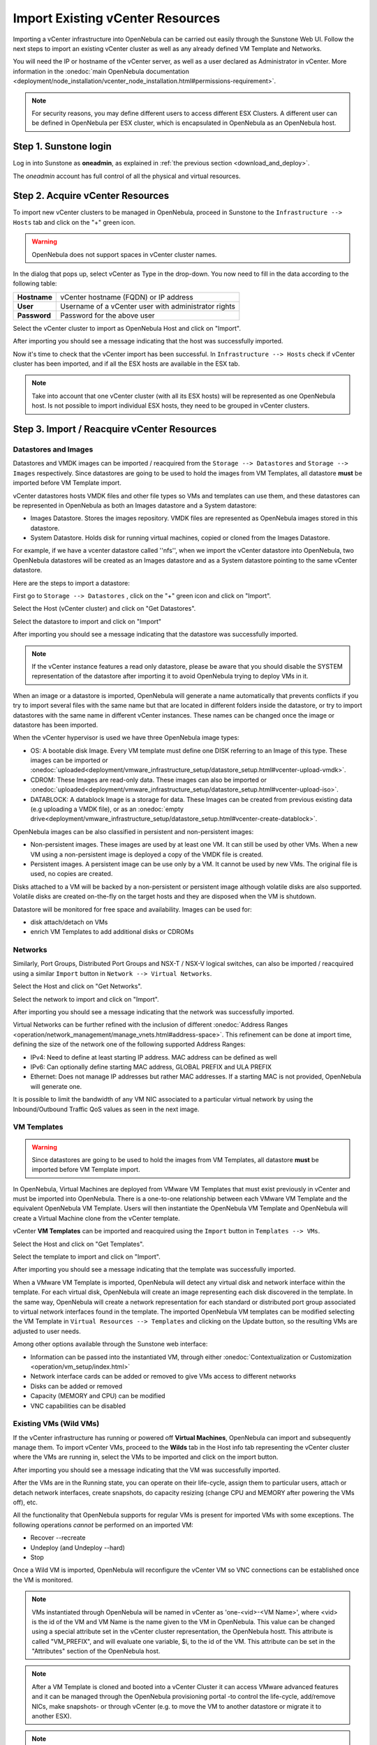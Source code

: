 .. _import_vcenter:

=================================
Import Existing vCenter Resources
=================================

Importing a vCenter infrastructure into OpenNebula can be carried out easily through the Sunstone Web UI. Follow the next steps to import an existing vCenter cluster as well as any already defined VM Template and Networks.

You will need the IP or hostname of the vCenter server, as well as a user declared as Administrator in vCenter. More information in the :onedoc:`main OpenNebula documentation <deployment/node_installation/vcenter_node_installation.html#permissions-requirement>`.


.. note:: For security reasons, you may define different users to access different ESX Clusters. A different user can be defined in OpenNebula per ESX cluster, which is encapsulated in OpenNebula as an OpenNebula host.

Step 1. Sunstone login
-----------------------

Log in into Sunstone as **oneadmin**, as explained in :ref:`the previous section <download_and_deploy>`.

The *oneadmin* account has full control of all the physical and virtual resources.

.. _acquire_resources:

Step 2. Acquire vCenter Resources
---------------------------------

To import new vCenter clusters to be managed in OpenNebula, proceed in Sunstone to the ``Infrastructure --> Hosts`` tab and click on the "+" green icon.

.. image:: /images/import_host.png
    :align: center

.. warning:: OpenNebula does not support spaces in vCenter cluster names.

In the dialog that pops up, select vCenter as Type in the drop-down. You now need to fill in the data according to the following table:

+--------------+------------------------------------------------------+
| **Hostname** | vCenter hostname (FQDN) or IP address                |
+--------------+------------------------------------------------------+
| **User**     | Username of a vCenter user with administrator rights |
+--------------+------------------------------------------------------+
| **Password** | Password for the above user                          |
+--------------+------------------------------------------------------+

.. image:: /images/import_host_getClusters.png
    :align: center

Select the vCenter cluster to import as OpenNebula Host and click on "Import".

.. image:: /images/import_host_import.png
    :align: center

After importing you should see a message indicating that the host was successfully imported.

.. image:: /images/import_host_import_success.png
    :align: center

.. _import_running_vms:

Now it's time to check that the vCenter import has been successful. In ``Infrastructure --> Hosts`` check if vCenter cluster has been imported, and if all the ESX hosts are available in the ESX tab.

.. note:: Take into account that one vCenter cluster (with all its ESX hosts) will be represented as one OpenNebula host. Is not possible to import individual ESX hosts, they need to be grouped in vCenter clusters.

.. image:: /images/import_host_hosts.png
    :align: center

Step 3. Import / Reacquire vCenter Resources
---------------------------------------------------------------------------------

.. _import_images_and_ds:

Datastores and Images
^^^^^^^^^^^^^^^^^^^^^

Datastores and VMDK images can be imported / reacquired from the ``Storage --> Datastores`` and ``Storage --> Images`` respectively. Since datastores are going to be used to hold the images from VM Templates, all datastore **must** be imported before VM Template import.

vCenter datastores hosts VMDK files and other file types so VMs and templates can use them, and these datastores can be represented in OpenNebula as both an Images datastore and a System datastore:

- Images Datastore. Stores the images repository. VMDK files are represented as OpenNebula images stored in this datastore.
- System Datastore. Holds disk for running virtual machines, copied or cloned from the Images Datastore.

For example, if we have a vcenter datastore called ''nfs'', when we import the vCenter datastore into OpenNebula, two OpenNebula datastores will be created as an Images datastore and as a System datastore pointing to the same vCenter datastore.

Here are the steps to import a datastore:

First go to ``Storage --> Datastores`` , click on the "+" green icon and click on "Import".

.. image:: /images/import_datastore.png
    :align: center

Select the Host (vCenter cluster) and click on "Get Datastores".

.. image:: /images/import_datastore_getDatastores.png
    :align: center

Select the datastore to import and click on "Import"

.. image:: /images/import_datastore_import.png
    :align: center

After importing you should see a message indicating that the datastore was successfully imported.

.. image:: /images/import_datastore_import_success.png
    :align: center

.. note:: If the vCenter instance features a read only datastore, please be aware that you should disable the SYSTEM representation of the datastore after importing it to avoid OpenNebula trying to deploy VMs in it.

When an image or a datastore is imported, OpenNebula will generate a name automatically that prevents conflicts if you try to import several files with the same name but that are located in different folders inside the datastore, or try to import datastores with the same name in different vCenter instances. These names can be changed once the image or datastore has been imported.

When the vCenter hypervisor is used we have three OpenNebula image types:

- OS: A bootable disk Image. Every VM template must define one DISK referring to an Image of this type. These images can be imported or :onedoc:`uploaded<deployment/vmware_infrastructure_setup/datastore_setup.html#vcenter-upload-vmdk>`.
- CDROM: These Images are read-only data. These images can also be imported or :onedoc:`uploaded<deployment/vmware_infrastructure_setup/datastore_setup.html#vcenter-upload-iso>`.
- DATABLOCK: A datablock Image is a storage for data. These Images can be created from previous existing data (e.g uploading a VMDK file), or as an :onedoc:`empty drive<deployment/vmware_infrastructure_setup/datastore_setup.html#vcenter-create-datablock>`.

OpenNebula images can be also classified in persistent and non-persistent images:

- Non-persistent images. These images are used by at least one VM. It can still be used by other VMs. When a new VM using a non-persistent image is deployed a copy of the VMDK file is created.
- Persistent images. A persistent image can be use only by a VM. It cannot be used by new VMs. The original file is used, no copies are created.

Disks attached to a VM will be backed by a non-persistent or persistent image although volatile disks are also supported. Volatile disks are created on-the-fly on the target hosts and they are disposed when the VM is shutdown.

Datastore will be monitored for free space and availability. Images can be used for:

- disk attach/detach on VMs
- enrich VM Templates to add additional disks or CDROMs

.. _import_networks:

Networks
^^^^^^^^

Similarly, Port Groups, Distributed Port Groups and NSX-T / NSX-V logical switches, can also be imported / reacquired using a similar ``Import`` button in ``Network --> Virtual Networks``.

.. image:: /images/import_vnet.png
    :align: center

Select the Host and click on "Get Networks".

.. image:: /images/import_vnet_getNetworks.png
    :align: center

Select the network to import and click on "Import".

.. image:: /images/import_vnet_import.png
    :align: center

After importing you should see a message indicating that the network was successfully imported.

.. image:: /images/import_vnet_import_success.png
    :align: center

Virtual Networks can be further refined with the inclusion of different :onedoc:`Address Ranges <operation/network_management/manage_vnets.html#address-space>`. This refinement can be done at import time, defining the size of the network one of the following supported Address Ranges:

- IPv4: Need to define at least starting IP address. MAC address can be defined as well
- IPv6: Can optionally define starting MAC address, GLOBAL PREFIX and ULA PREFIX
- Ethernet: Does not manage IP addresses but rather MAC addresses. If a starting MAC is not provided, OpenNebula will generate one.

It is possible to limit the bandwidth of any VM NIC associated to a particular virtual network by using the Inbound/Outbound Traffic QoS values as seen in the next image.

.. image:: /images/limit_network_bw.png
    :align: center

.. _import_vm_templates:

VM Templates
^^^^^^^^^^^^

.. warning:: Since datastores are going to be used to hold the images from VM Templates, all datastore **must** be imported before VM Template import.

In OpenNebula, Virtual Machines are deployed from VMware VM Templates that must exist previously in vCenter and must be imported into OpenNebula. There is a one-to-one relationship between each VMware VM Template and the equivalent OpenNebula VM Template. Users will then instantiate the OpenNebula VM Template and OpenNebula will create a Virtual Machine clone from the vCenter template.

vCenter **VM Templates** can be imported and reacquired using the ``Import`` button in ``Templates --> VMs``.

.. image:: /images/import_template.png
    :align: center

Select the Host and click on "Get Templates".

.. image:: /images/import_template_getTemplate.png
    :align: center

Select the template to import and click on "Import".

.. image:: /images/import_template_import.png
    :align: center

After importing you should see a message indicating that the template was successfully imported.

.. image:: /images/import_template_import_success.png
    :align: center

.. _operations_on_templates:
.. _vmtemplates_and_networks:

When a VMware VM Template is imported, OpenNebula will detect any virtual disk and network interface within the template. For each virtual disk, OpenNebula will create an image representing each disk discovered in the template. In the same way, OpenNebula will create a network representation for each standard or distributed port group associated to virtual network interfaces found in the template. The imported OpenNebula VM templates can be modified selecting the VM Template in ``Virtual Resources --> Templates`` and clicking on the Update button, so the resulting VMs are adjusted to user needs.

Among other options available through the Sunstone web interface:

- Information can be passed into the instantiated VM, through either :onedoc:`Contextualization or Customization <operation/vm_setup/index.html>`
- Network interface cards can be added or removed to give VMs access to different networks
- Disks can be added or removed
- Capacity (MEMORY and CPU) can be modified
- VNC capabilities can be disabled

Existing VMs (Wild VMs)
^^^^^^^^^^^^^^^^^^^^^^^

If the vCenter infrastructure has running or powered off **Virtual Machines**, OpenNebula can import and subsequently manage them. To import vCenter VMs, proceed to the **Wilds** tab in the Host info tab representing the vCenter cluster where the VMs are running in, select the VMs to be imported and click on the import button.

.. image:: /images/import_wild.png
    :align: center

.. image:: /images/import_wild_import.png
    :align: center

After importing you should see a message indicating that the VM was successfully imported.

.. image:: /images/import_wild_import_success.png
    :align: center

.. _operations_on_running_vms:

After the VMs are in the Running state, you can operate on their life-cycle, assign them to particular users, attach or detach network interfaces, create snapshots, do capacity resizing (change CPU and MEMORY after powering the VMs off), etc.

All the functionality that OpenNebula supports for regular VMs is present for imported VMs with some exceptions. The following operations *cannot* be performed on an imported VM:

- Recover --recreate
- Undeploy (and Undeploy --hard)
- Stop

Once a Wild VM is imported, OpenNebula will reconfigure the vCenter VM so VNC connections can be established once the VM is monitored.

.. _name_prefix_note:

.. note:: VMs instantiated through OpenNebula will be named in vCenter as 'one-<vid>-<VM Name>', where <vid> is the id of the VM and VM Name is the name given to the VM in OpenNebula. This value can be changed using a special attribute set in the vCenter cluster representation, the OpenNebula hostt. This attribute is called "VM_PREFIX", and will evaluate one variable, $i, to the id of the VM. This attribute can be set in the "Attributes" section of the OpenNebula host.

.. note:: After a VM Template is cloned and booted into a vCenter Cluster it can access VMware advanced features and it can be managed through the OpenNebula provisioning portal -to control the life-cycle, add/remove NICs, make snapshots- or through vCenter (e.g. to move the VM to another datastore or migrate it to another ESX).

.. note:: The name assigned to the VM Template in OpenNebula contains the vCenter VM Template’s name, vCenter cluster’s name and a random string hash. That name is used to prevent conflicts when several templates with the same name are found in a vCenter instance. Once the vCenter template has been imported, the name can be changed to a more human-friendly name.

.. _cluster_prefix:

.. note:: OpenNebula does not support spaces in VMDKs paths nor names.

.. note:: Resources imported from vCenter will have their names appended with a the name of the cluster where this resources belong in vCenter, to ease their identification within OpenNebula.

.. note:: vCenter VM Templates, Networks, Distributed vSwitches, Datastores, VMDKs and Virtual Machines can be imported regardless of their position inside VM Folders, since OpenNebula will search recursively for them.
